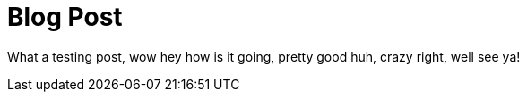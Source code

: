 = Blog Post

What a testing post, wow hey how is it going, pretty good huh, crazy right, well see ya!